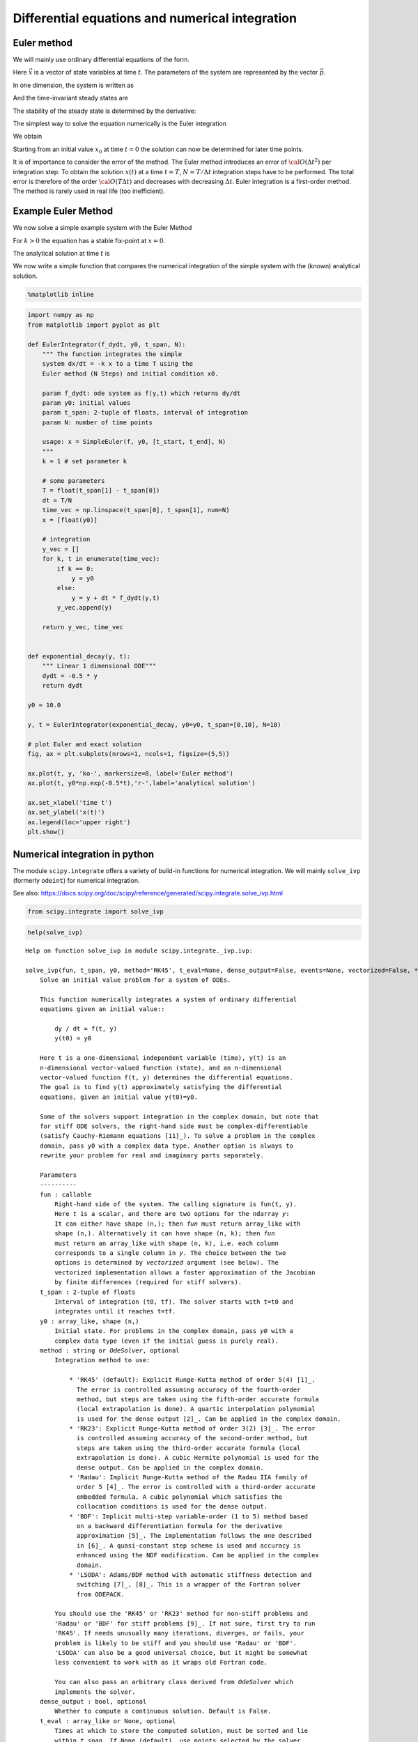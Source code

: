 Differential equations and numerical integration
================================================

Euler method
------------

We will mainly use ordinary differential equations of the form.

.. raw:: latex

   \begin{equation}
   \frac{d\vec{x}}{dt} = \vec{f}(\vec{x},\vec{p},t)
   \end{equation}

Here :math:`\vec{x}` is a vector of state variables at time :math:`t`.
The parameters of the system are represented by the vector
:math:`\vec{p}`.

In one dimension, the system is written as

.. raw:: latex

   \begin{equation} \label{eq:SimpleEq}
   \frac{dx}{dt} = f(x) \quad \mbox{with} \quad x(t=0) := x_0
   \end{equation}

And the time-invariant steady states are

.. raw:: latex

   \begin{equation}
   \frac{dx}{dt} = 0 \quad \Leftrightarrow \quad f(x^*) = 0
   \end{equation}

The stability of the steady state is determined by the derivative:

.. raw:: latex

   \begin{equation}
   f'(x^*)<0
   \end{equation}

The simplest way to solve the equation numerically is the Euler
integration

.. raw:: latex

   \begin{equation}
   f(x) = \frac{dx}{dt} \approx \frac{x(t+\Delta t) - x(t)}{\Delta t}
   \end{equation}

We obtain

.. raw:: latex

   \begin{equation}
   x(t+\Delta t) \; = \;  x(t) \; + \; \Delta t \;   f(x(t)) \; + \;  {\cal O}(\Delta t^2)
   \end{equation}

Starting from an initial value :math:`x_0` at time :math:`t=0` the
solution can now be determined for later time points.

It is of importance to consider the error of the method. The Euler
method introduces an error of :math:`{\cal O}(\Delta t^2)` per
integration step. To obtain the solution :math:`x(t)` at a time
:math:`t=T`, :math:`N=T/\Delta t` integration steps have to be
performed. The total error is therefore of the order
:math:`{\cal O}(T \Delta t)` and decreases with decreasing
:math:`\Delta t`. Euler integration is a first-order method. The method
is rarely used in real life (too inefficient).

Example Euler Method
--------------------

We now solve a simple example system with the Euler Method

.. raw:: latex

   \begin{equation} \label{eq:EulerSimpleEquation}
   \frac{dx}{dt} = f(x) = -k x \quad \mbox{with} \quad x(0) = x_0
   \end{equation}

For :math:`k>0` the equation has a stable fix-point at :math:`x=0`.

The analytical solution at time :math:`t` is

.. raw:: latex

   \begin{equation} \label{eq:EulerBeispiel}
   x(t) = x_0 \exp(-k t)
   \end{equation}

We now write a simple function that compares the numerical integration
of the simple system with the (known) analytical solution.

.. code:: ipython3

    %matplotlib inline

.. code:: ipython3

    import numpy as np
    from matplotlib import pyplot as plt
    
    def EulerIntegrator(f_dydt, y0, t_span, N):
        """ The function integrates the simple
        system dx/dt = -k x to a time T using the  
        Euler method (N Steps) and initial condition x0.
        
        param f_dydt: ode system as f(y,t) which returns dy/dt
        param y0: initial values
        param t_span: 2-tuple of floats, interval of integration
        param N: number of time points
    
        usage: x = SimpleEuler(f, y0, [t_start, t_end], N)
        """
        k = 1 # set parameter k
    
        # some parameters
        T = float(t_span[1] - t_span[0])
        dt = T/N
        time_vec = np.linspace(t_span[0], t_span[1], num=N)
        x = [float(y0)]
    
        # integration
        y_vec = []
        for k, t in enumerate(time_vec):
            if k == 0:
                y = y0
            else:
                y = y + dt * f_dydt(y,t)
            y_vec.append(y)
        
        return y_vec, time_vec
    
    
    def exponential_decay(y, t):
        """ Linear 1 dimensional ODE"""
        dydt = -0.5 * y
        return dydt
    
    y0 = 10.0
    
    y, t = EulerIntegrator(exponential_decay, y0=y0, t_span=[0,10], N=10)
    
    # plot Euler and exact solution
    fig, ax = plt.subplots(nrows=1, ncols=1, figsize=(5,5))
    
    ax.plot(t, y, 'ko-', markersize=8, label='Euler method')
    ax.plot(t, y0*np.exp(-0.5*t),'r-',label='analytical solution')
    
    ax.set_xlabel('time t')
    ax.set_ylabel('x(t)')
    ax.legend(loc='upper right')
    plt.show()



.. image:: 04_ode_files/04_ode_5_0.png


Numerical integration in python
-------------------------------

The module ``scipy.integrate`` offers a variety of build-in functions
for numerical integration. We will mainly ``solve_ivp`` (formerly
``odeint``) for numerical integration.

See also:
https://docs.scipy.org/doc/scipy/reference/generated/scipy.integrate.solve\_ivp.html

.. code:: ipython3

    from scipy.integrate import solve_ivp

.. code:: ipython3

    help(solve_ivp)


.. parsed-literal::

    Help on function solve_ivp in module scipy.integrate._ivp.ivp:
    
    solve_ivp(fun, t_span, y0, method='RK45', t_eval=None, dense_output=False, events=None, vectorized=False, **options)
        Solve an initial value problem for a system of ODEs.
        
        This function numerically integrates a system of ordinary differential
        equations given an initial value::
        
            dy / dt = f(t, y)
            y(t0) = y0
        
        Here t is a one-dimensional independent variable (time), y(t) is an
        n-dimensional vector-valued function (state), and an n-dimensional
        vector-valued function f(t, y) determines the differential equations.
        The goal is to find y(t) approximately satisfying the differential
        equations, given an initial value y(t0)=y0.
        
        Some of the solvers support integration in the complex domain, but note that
        for stiff ODE solvers, the right-hand side must be complex-differentiable
        (satisfy Cauchy-Riemann equations [11]_). To solve a problem in the complex
        domain, pass y0 with a complex data type. Another option is always to
        rewrite your problem for real and imaginary parts separately.
        
        Parameters
        ----------
        fun : callable
            Right-hand side of the system. The calling signature is ``fun(t, y)``.
            Here `t` is a scalar, and there are two options for the ndarray `y`:
            It can either have shape (n,); then `fun` must return array_like with
            shape (n,). Alternatively it can have shape (n, k); then `fun`
            must return an array_like with shape (n, k), i.e. each column
            corresponds to a single column in `y`. The choice between the two
            options is determined by `vectorized` argument (see below). The
            vectorized implementation allows a faster approximation of the Jacobian
            by finite differences (required for stiff solvers).
        t_span : 2-tuple of floats
            Interval of integration (t0, tf). The solver starts with t=t0 and
            integrates until it reaches t=tf.
        y0 : array_like, shape (n,)
            Initial state. For problems in the complex domain, pass `y0` with a
            complex data type (even if the initial guess is purely real).
        method : string or `OdeSolver`, optional
            Integration method to use:
        
                * 'RK45' (default): Explicit Runge-Kutta method of order 5(4) [1]_.
                  The error is controlled assuming accuracy of the fourth-order
                  method, but steps are taken using the fifth-order accurate formula
                  (local extrapolation is done). A quartic interpolation polynomial
                  is used for the dense output [2]_. Can be applied in the complex domain.
                * 'RK23': Explicit Runge-Kutta method of order 3(2) [3]_. The error
                  is controlled assuming accuracy of the second-order method, but
                  steps are taken using the third-order accurate formula (local
                  extrapolation is done). A cubic Hermite polynomial is used for the
                  dense output. Can be applied in the complex domain.
                * 'Radau': Implicit Runge-Kutta method of the Radau IIA family of
                  order 5 [4]_. The error is controlled with a third-order accurate
                  embedded formula. A cubic polynomial which satisfies the
                  collocation conditions is used for the dense output.
                * 'BDF': Implicit multi-step variable-order (1 to 5) method based
                  on a backward differentiation formula for the derivative
                  approximation [5]_. The implementation follows the one described
                  in [6]_. A quasi-constant step scheme is used and accuracy is
                  enhanced using the NDF modification. Can be applied in the complex
                  domain.
                * 'LSODA': Adams/BDF method with automatic stiffness detection and
                  switching [7]_, [8]_. This is a wrapper of the Fortran solver
                  from ODEPACK.
        
            You should use the 'RK45' or 'RK23' method for non-stiff problems and
            'Radau' or 'BDF' for stiff problems [9]_. If not sure, first try to run
            'RK45'. If needs unusually many iterations, diverges, or fails, your
            problem is likely to be stiff and you should use 'Radau' or 'BDF'.
            'LSODA' can also be a good universal choice, but it might be somewhat
            less convenient to work with as it wraps old Fortran code.
        
            You can also pass an arbitrary class derived from `OdeSolver` which
            implements the solver.
        dense_output : bool, optional
            Whether to compute a continuous solution. Default is False.
        t_eval : array_like or None, optional
            Times at which to store the computed solution, must be sorted and lie
            within `t_span`. If None (default), use points selected by the solver.
        events : callable, or list of callables, optional
            Events to track. If None (default), no events will be tracked.
            Each event occurs at the zeros of a continuous function of time and
            state. Each function must have the signature ``event(t, y)`` and return
            a float. The solver will find an accurate value of `t` at which
            ``event(t, y(t)) = 0`` using a root-finding algorithm. By default, all
            zeros will be found. The solver looks for a sign change over each step,
            so if multiple zero crossings occur within one step, events may be
            missed. Additionally each `event` function might have the following
            attributes:
        
                terminal: bool, optional
                    Whether to terminate integration if this event occurs.
                    Implicitly False if not assigned.
                direction: float, optional
                    Direction of a zero crossing. If `direction` is positive,
                    `event` will only trigger when going from negative to positive,
                    and vice versa if `direction` is negative. If 0, then either
                    direction will trigger event. Implicitly 0 if not assigned.
        
            You can assign attributes like ``event.terminal = True`` to any
            function in Python. 
        vectorized : bool, optional
            Whether `fun` is implemented in a vectorized fashion. Default is False.
        options
            Options passed to a chosen solver. All options available for already
            implemented solvers are listed below.
        first_step : float or None, optional
            Initial step size. Default is `None` which means that the algorithm
            should choose.
        max_step : float, optional
            Maximum allowed step size. Default is np.inf, i.e. the step size is not
            bounded and determined solely by the solver.
        rtol, atol : float or array_like, optional
            Relative and absolute tolerances. The solver keeps the local error
            estimates less than ``atol + rtol * abs(y)``. Here `rtol` controls a
            relative accuracy (number of correct digits). But if a component of `y`
            is approximately below `atol`, the error only needs to fall within
            the same `atol` threshold, and the number of correct digits is not
            guaranteed. If components of y have different scales, it might be
            beneficial to set different `atol` values for different components by
            passing array_like with shape (n,) for `atol`. Default values are
            1e-3 for `rtol` and 1e-6 for `atol`.
        jac : array_like, sparse_matrix, callable or None, optional
            Jacobian matrix of the right-hand side of the system with respect to
            y, required by the 'Radau', 'BDF' and 'LSODA' method. The Jacobian matrix
            has shape (n, n) and its element (i, j) is equal to ``d f_i / d y_j``.
            There are three ways to define the Jacobian:
        
                * If array_like or sparse_matrix, the Jacobian is assumed to
                  be constant. Not supported by 'LSODA'.
                * If callable, the Jacobian is assumed to depend on both
                  t and y; it will be called as ``jac(t, y)`` as necessary.
                  For the 'Radau' and 'BDF' methods, the return value might be a
                  sparse matrix.
                * If None (default), the Jacobian will be approximated by
                  finite differences.
        
            It is generally recommended to provide the Jacobian rather than
            relying on a finite-difference approximation.
        jac_sparsity : array_like, sparse matrix or None, optional
            Defines a sparsity structure of the Jacobian matrix for a
            finite-difference approximation. Its shape must be (n, n). This argument
            is ignored if `jac` is not `None`. If the Jacobian has only few non-zero
            elements in *each* row, providing the sparsity structure will greatly
            speed up the computations [10]_. A zero entry means that a corresponding
            element in the Jacobian is always zero. If None (default), the Jacobian
            is assumed to be dense.
            Not supported by 'LSODA', see `lband` and `uband` instead.
        lband, uband : int or None, optional
            Parameters defining the bandwidth of the Jacobian for the 'LSODA' method,
            i.e., ``jac[i, j] != 0 only for i - lband <= j <= i + uband``. Default is
            None. Setting these requires your jac routine to return the Jacobian in the
            packed format: the returned array must have ``n`` columns and
            ``uband + lband + 1`` rows in which Jacobian diagonals are written.
            Specifically ``jac_packed[uband + i - j , j] = jac[i, j]``. The same format
            is used in `scipy.linalg.solve_banded` (check for an illustration).
            These parameters can be also used with ``jac=None`` to reduce the
            number of Jacobian elements estimated by finite differences.
        min_step : float, optional
            The minimum allowed step size for 'LSODA' method. 
            By default `min_step` is zero.
        
        Returns
        -------
        Bunch object with the following fields defined:
        t : ndarray, shape (n_points,)
            Time points.
        y : ndarray, shape (n, n_points)
            Values of the solution at `t`.
        sol : `OdeSolution` or None
            Found solution as `OdeSolution` instance; None if `dense_output` was
            set to False.
        t_events : list of ndarray or None
            Contains for each event type a list of arrays at which an event of
            that type event was detected. None if `events` was None.
        nfev : int
            Number of evaluations of the right-hand side.
        njev : int
            Number of evaluations of the Jacobian.
        nlu : int
            Number of LU decompositions.
        status : int
            Reason for algorithm termination:
        
                * -1: Integration step failed.
                *  0: The solver successfully reached the end of `tspan`.
                *  1: A termination event occurred.
        
        message : string
            Human-readable description of the termination reason.
        success : bool
            True if the solver reached the interval end or a termination event
            occurred (``status >= 0``).
        
        References
        ----------
        .. [1] J. R. Dormand, P. J. Prince, "A family of embedded Runge-Kutta
               formulae", Journal of Computational and Applied Mathematics, Vol. 6,
               No. 1, pp. 19-26, 1980.
        .. [2] L. W. Shampine, "Some Practical Runge-Kutta Formulas", Mathematics
               of Computation,, Vol. 46, No. 173, pp. 135-150, 1986.
        .. [3] P. Bogacki, L.F. Shampine, "A 3(2) Pair of Runge-Kutta Formulas",
               Appl. Math. Lett. Vol. 2, No. 4. pp. 321-325, 1989.
        .. [4] E. Hairer, G. Wanner, "Solving Ordinary Differential Equations II:
               Stiff and Differential-Algebraic Problems", Sec. IV.8.
        .. [5] `Backward Differentiation Formula
                <https://en.wikipedia.org/wiki/Backward_differentiation_formula>`_
                on Wikipedia.
        .. [6] L. F. Shampine, M. W. Reichelt, "THE MATLAB ODE SUITE", SIAM J. SCI.
               COMPUTE., Vol. 18, No. 1, pp. 1-22, January 1997.
        .. [7] A. C. Hindmarsh, "ODEPACK, A Systematized Collection of ODE
               Solvers," IMACS Transactions on Scientific Computation, Vol 1.,
               pp. 55-64, 1983.
        .. [8] L. Petzold, "Automatic selection of methods for solving stiff and
               nonstiff systems of ordinary differential equations", SIAM Journal
               on Scientific and Statistical Computing, Vol. 4, No. 1, pp. 136-148,
               1983.
        .. [9] `Stiff equation <https://en.wikipedia.org/wiki/Stiff_equation>`_ on
               Wikipedia.
        .. [10] A. Curtis, M. J. D. Powell, and J. Reid, "On the estimation of
                sparse Jacobian matrices", Journal of the Institute of Mathematics
                and its Applications, 13, pp. 117-120, 1974.
        .. [11] `Cauchy-Riemann equations
                 <https://en.wikipedia.org/wiki/Cauchy-Riemann_equations>`_ on
                 Wikipedia.
        
        Examples
        --------
        Basic exponential decay showing automatically chosen time points.
        
        >>> from scipy.integrate import solve_ivp
        >>> def exponential_decay(t, y): return -0.5 * y
        >>> sol = solve_ivp(exponential_decay, [0, 10], [2, 4, 8])
        >>> print(sol.t)
        [  0.           0.11487653   1.26364188   3.06061781   4.85759374
           6.65456967   8.4515456   10.        ]
        >>> print(sol.y)
        [[2.         1.88836035 1.06327177 0.43319312 0.17648948 0.0719045
          0.02929499 0.01350938]
         [4.         3.7767207  2.12654355 0.86638624 0.35297895 0.143809
          0.05858998 0.02701876]
         [8.         7.5534414  4.25308709 1.73277247 0.7059579  0.287618
          0.11717996 0.05403753]]
        
        Specifying points where the solution is desired.
        
        >>> sol = solve_ivp(exponential_decay, [0, 10], [2, 4, 8],
        ...                 t_eval=[0, 1, 2, 4, 10])
        >>> print(sol.t)
        [ 0  1  2  4 10]
        >>> print(sol.y)
        [[2.         1.21305369 0.73534021 0.27066736 0.01350938]
         [4.         2.42610739 1.47068043 0.54133472 0.02701876]
         [8.         4.85221478 2.94136085 1.08266944 0.05403753]]
        
        Cannon fired upward with terminal event upon impact. The ``terminal`` and
        ``direction`` fields of an event are applied by monkey patching a function.
        Here ``y[0]`` is position and ``y[1]`` is velocity. The projectile starts at
        position 0 with velocity +10. Note that the integration never reaches t=100
        because the event is terminal.
        
        >>> def upward_cannon(t, y): return [y[1], -0.5]
        >>> def hit_ground(t, y): return y[0]
        >>> hit_ground.terminal = True
        >>> hit_ground.direction = -1
        >>> sol = solve_ivp(upward_cannon, [0, 100], [0, 10], events=hit_ground)
        >>> print(sol.t_events)
        [array([40.])]
        >>> print(sol.t)
        [0.00000000e+00 9.99900010e-05 1.09989001e-03 1.10988901e-02
         1.11088891e-01 1.11098890e+00 1.11099890e+01 4.00000000e+01]
        
        Use `dense_output` and `events` to find position, which is 100, at the apex of
        the cannonball's trajectory. Apex is not defined as terminal, so both apex
        and hit_ground are found. There is no information at t=20, so the sol
        attribute is used to evaluate the solution. The sol attribute is
        returned by setting ``dense_output=True``.
        
        >>> def apex(t,y): return y[1]
        >>> sol = solve_ivp(upward_cannon, [0, 100], [0, 10], 
        ...                 events=(hit_ground, apex), dense_output=True)
        >>> print(sol.t_events)
        [array([40.]), array([20.])]
        >>> print(sol.t)
        [0.00000000e+00 9.99900010e-05 1.09989001e-03 1.10988901e-02
         1.11088891e-01 1.11098890e+00 1.11099890e+01 4.00000000e+01]
        >>> print(sol.sol(sol.t_events[1][0]))
        [100.   0.]
    


We first consider a simple linear ODE of the form

.. raw:: latex

   \begin{equation}
   \frac{dx}{dt} = c - k \cdot x ~~,
   \end{equation}

where :math:`c` and :math:`k` are parameters. The steady state
:math:`x^0` of the system can be straightforwardly calculated

.. raw:: latex

   \begin{equation}
   \frac{dx}{dt} =0 \quad \leftrightarrow \quad x^0 = \frac{c}{k}
   \end{equation}

To solve the system numerically, we must implement the function
:math:`f(x,t) = c - k \cdot x` into a user-defined
{:raw-latex:`\tt `python} function.

.. code:: ipython3

    def exponential_growth(t, y):
        """
        The function implements the simple linear
        ODE dydt = k*y
        """
        return 2.0 * y

To integrate the system numerically, we need to specify the initial
condition :math:`x^0 = x(t=0)` and a timespan.

.. code:: ipython3

    from scipy.integrate import solve_ivp
    import numpy as np
    
    # solve the ODE
    y0 = 1.1
    sol = solve_ivp(fun=exponential_growth, y0=np.array([y0]), t_span=[0, 3])
    
    # plot both solutions
    fig, ax = plt.subplots(nrows=1, ncols=1, figsize=(5,5))
    
    ax.plot(sol.t, sol.y[0], 'ko-', markersize=8, label='Euler method')
    ax.plot(sol.t, y0*np.exp(2.0*sol.t),'r-',label='analytical solution')
    ax.set_xlabel('time t')
    ax.set_ylabel('y(t)')
    ax.legend(loc='upper left')
    plt.show()



.. image:: 04_ode_files/04_ode_12_0.png


The Lotka-Volterra System
-------------------------

We want to implement the two-dimensional Lotka-Volterra System. A
suitable function is

.. code:: ipython3

    def lotka_volterra(t, x):
        """
        Implements the Lotka-Volterra System x is a two-dimensional vector
        """
    
        # define parameters
        X = x[0]
        Y = x[1]
    
        a = 1
        b = 2
        g = 1.5
        d = 2
    
        dxdt = a*X - b*X*Y
        dydt = g*X*Y - d*Y
    
        # the function returns the vector [fx, fy]
        return [dxdt, dydt]

First we have a look at state variables over time, i.e. we are looking
at the oscillations of x and y through time.

The isoclines can be plotted as follows

.. code:: ipython3

    import pandas as pd
    
    # parameters for lotka volterra
    a = 1
    b = 2
    g = 1.5
    d = 2
    
    # solve the ODE
    y0 = [1, 1]
    sol = solve_ivp(lotka_volterra, y0=y0, t_span=[0, 50], t_eval=np.linspace(0,50, num=1001))
    # store solution in dataframe
    s = pd.DataFrame(np.transpose(sol.y), columns=['x', 'y'])
    s['time'] = sol.t
    
    # plot solution
    fig, (ax1, ax2) = plt.subplots(nrows=1, ncols=2, figsize=(10,5))
    
    # plot timecourse
    ax1.plot(s.time, s.x, label='x')
    ax1.plot(s.time, s.y, label='y')
    
    ax1.set_xlabel('time')
    ax1.set_ylabel('states')
    ax1.legend(loc='upper left')
    
    # plot state space with nullklines
    
    ax2.plot([d/g, d/g],[0, 3*a/b],'r-', label="fy=0")
    ax2.plot([0, 2*d/g],[a/b, a/b],'b-', label="fx=0")
    ax2.plot(s.x, s.y, 'k', alpha=0.8)
    ax2.legend()
    plt.show()



.. image:: 04_ode_files/04_ode_17_0.png


We can also have a more detailed look on the phase plane. A suitable
method are quiver plots (``help(plt.quiver)``.

.. code:: ipython3

    # solve the ODE
    y0 = [1.0, 1.0]
    sol = solve_ivp(lotka_volterra, y0=y0, t_span=[0, 50], t_eval=np.linspace(0,50, num=1001))
    # store solution in dataframe
    s = pd.DataFrame(np.transpose(sol.y), columns=['x', 'y'])
    s['time'] = sol.t
    
    x = np.arange(0.1,3,0.1); y = np.arange(0.1,3,0.1)
    [xg,yg] = np.meshgrid(x,y)
    n = np.size(x); m = np.size(x)
    u = np.zeros([n,m])
    v = np.zeros([n,m])
    
    for i in range(n):
        for j in range(m):
            df = lotka_volterra(1, [xg[i,j],yg[i,j]])
            df = df/np.linalg.norm(df)
            u[i,j] = df[0]
            v[i,j] = df[1]
    
    fig, ax = plt.subplots(nrows=1, ncols=1, figsize=(10,10))
            
    h = ax.quiver(xg,yg,u,v,0.5, headwidth=5)
    ax.plot(s.x, s.y, 'k-', alpha=0.8)
    ax.plot([d/g, d/g],[0, 3*a/b],'r-')
    ax.plot([0, 2*d/g],[a/b, a/b],'r-')
    ax.set_ylim(0, 1.5)
    ax.set_xlabel("x")
    ax.set_ylabel("y")
    
    plt.show()



.. image:: 04_ode_files/04_ode_19_0.png


